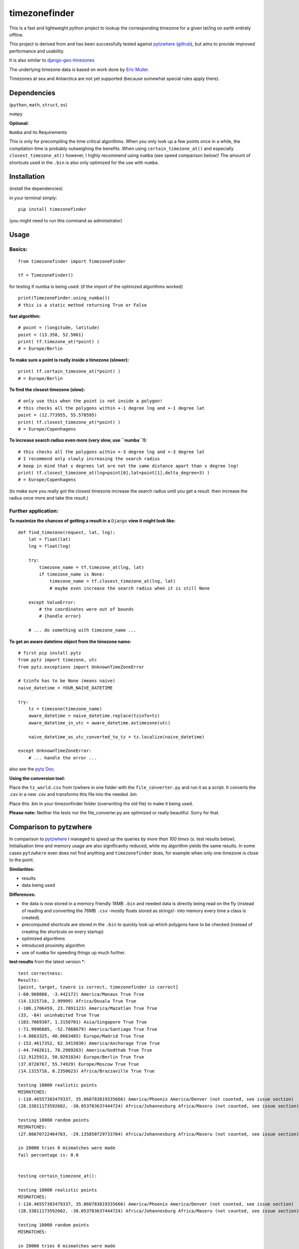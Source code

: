 ==============
timezonefinder
==============

.. image:: https://img.shields.io/travis/MrMinimal64/timezonefinder.svg?branch=master
    :target: https://travis-ci.org/MrMinimal64/timezonefinder

This is a fast and lightweight python project to lookup the corresponding
timezone for a given lat/lng on earth entirely offline.

This project is derived from and has been successfully tested against
`pytzwhere <https://pypi.python.org/pypi/tzwhere/2.2>`__
(`github <https://github.com/pegler/pytzwhere>`__), but aims to provide
improved performance and usability.

It is also similar to
`django-geo-timezones <https://pypi.python.org/pypi/django-geo-timezones/0.1.2>`__

The underlying timezone data is based on work done by `Eric
Muller <http://efele.net/maps/tz/world/>`__.

Timezones at sea and Antarctica are not yet supported (because somewhat
special rules apply there).


Dependencies
============

(``python``, ``math``, ``struct``, ``os``)

``numpy``


**Optional:**

``Numba`` and its Requirements

This is only for precompiling the time critical algorithms. When you only look up a
few points once in a while, the compilation time is probably outweighing
the benefits. When using ``certain_timezone_at()`` and especially
``closest_timezone_at()`` however, I highly recommend using ``numba``
(see speed comparison below)! The amount of shortcuts used in the
``.bin`` is also only optimized for the use with ``numba``.

Installation
============

(install the dependencies)

in your terminal simply:

::

    pip install timezonefinder

(you might need to run this command as administrator)



Usage
=====

Basics:
-------

::

    from timezonefinder import TimezoneFinder

    tf = TimezoneFinder()


for testing if numba is being used:
(if the import of the optimized algorithms worked)

::

    print(TimezoneFinder.using_numba())
    # this is a static method returning True or False


**fast algorithm:**

::

    # point = (longitude, latitude)
    point = (13.358, 52.5061)
    print( tf.timezone_at(*point) )
    # = Europe/Berlin

**To make sure a point is really inside a timezone (slower):**

::

    print( tf.certain_timezone_at(*point) )
    # = Europe/Berlin

**To find the closest timezone (slow):**

::

    # only use this when the point is not inside a polygon!
    # this checks all the polygons within +-1 degree lng and +-1 degree lat
    point = (12.773955, 55.578595)
    print( tf.closest_timezone_at(*point) )
    # = Europe/Copenhagens

**To increase search radius even more (very slow, use ``numba``!):**

::

    # this checks all the polygons within +-3 degree lng and +-3 degree lat
    # I recommend only slowly increasing the search radius
    # keep in mind that x degrees lat are not the same distance apart than x degree lng!
    print( tf.closest_timezone_at(lng=point[0],lat=point[1],delta_degree=3) )
    # = Europe/Copenhagens

(to make sure you really got the closest timezone increase the search
radius until you get a result. then increase the radius once more and
take this result.)

Further application:
--------------------

**To maximize the chances of getting a result in a** ``Django`` **view it might look like:**

::

    def find_timezone(request, lat, lng):
        lat = float(lat)
        lng = float(lng)

        try:
            timezone_name = tf.timezone_at(lng, lat)
            if timezone_name is None:
                timezone_name = tf.closest_timezone_at(lng, lat)
                # maybe even increase the search radius when it is still None

        except ValueError:
            # the coordinates were out of bounds
            # {handle error}

        # ... do something with timezone_name ...

**To get an aware datetime object from the timezone name:**

::

    # first pip install pytz
    from pytz import timezone, utc
    from pytz.exceptions import UnknownTimeZoneError

    # tzinfo has to be None (means naive)
    naive_datetime = YOUR_NAIVE_DATETIME

    try:
        tz = timezone(timezone_name)
        aware_datetime = naive_datetime.replace(tzinfo=tz)
        aware_datetime_in_utc = aware_datetime.astimezone(utc)

        naive_datetime_as_utc_converted_to_tz = tz.localize(naive_datetime)

    except UnknownTimeZoneError:
        # ... handle the error ...

also see the `pytz Doc <http://pytz.sourceforge.net/>`__.

**Using the conversion tool:**

Place the ``tz_world.csv`` from tzwhere in one folder with the ``file_converter.py`` and run it as a script. It converts the .csv in a new .csv
and transforms this file into the needed .bin

Place this .bin in your timezonfinder folder (overwriting the old file) to make it being used.

**Please note:** Neither the tests nor the file\_converter.py are optimized or
really beautiful. Sorry for that.

Comparison to pytzwhere
=======================

In comparison to
`pytzwhere <https://pypi.python.org/pypi/tzwhere/2.2>`__ I managed to
*speed up* the queries *by more than 100 times* (s. test results below).
Initialisation time and memory usage are also significanlty reduced,
while my algorithm yields the same results. In some cases ``pytzwhere``
even does not find anything and ``timezonefinder`` does, for example
when only one timezone is close to the point.

**Similarities:**

-  results

-  data being used


**Differences:**

-  the data is now stored in a memory friendly 18MB ``.bin`` and needed
   data is directly being read on the fly (instead of reading and
   converting the 76MB ``.csv`` -mostly floats stored as strings!- into
   memory every time a class is created).

-  precomputed shortcuts are stored in the ``.bin`` to quickly look up
   which polygons have to be checked (instead of creating the shortcuts
   on every startup)

-  optimized algorithms

-  introduced proximity algorithm

-  use of ``numba`` for speeding things up much further.

**test results** \from the latest version \*:

::


    test correctness:
    Results:
    [point, target, tzwere is correct, timezonefinder is correct]
    (-60.968888, -3.442172) America/Manaus True True
    (14.1315716, 2.99999) Africa/Douala True True
    (-106.1706459, 23.7891123) America/Mazatlan True True
    (33, -84) uninhabited True True
    (103.7069307, 1.3150701) Asia/Singapore True True
    (-71.9996885, -52.7868679) America/Santiago True True
    (-4.8663325, 40.0663485) Europe/Madrid True True
    (-152.4617352, 62.3415036) America/Anchorage True True
    (-44.7402611, 70.2989263) America/Godthab True True
    (12.9125913, 50.8291834) Europe/Berlin True True
    (37.0720767, 55.74929) Europe/Moscow True True
    (14.1315716, 0.2350623) Africa/Brazzaville True True

    testing 10000 realistic points
    MISMATCHES:
    (-110.46557383479337, 35.860783819335666) America/Phoenix America/Denver (not counted, see issue section)
    (28.33811173592602, -30.053783637444724) Africa/Johannesburg Africa/Maseru (not counted, see issue section)

    testing 10000 random points
    MISMATCHES:
    (27.86670722464703, -29.135850729733704) Africa/Johannesburg Africa/Maseru (not counted, see issue section)

    in 20000 tries 0 mismatches were made
    fail percentage is: 0.0


    testing certain_timezone_at():

    testing 10000 realistic points
    MISMATCHES:
    (-110.46557383479337, 35.860783819335666) America/Phoenix America/Denver (not counted, see issue section)
    (28.33811173592602, -30.053783637444724) Africa/Johannesburg Africa/Maseru (not counted, see issue section)

    testing 10000 random points
    MISMATCHES:

    in 20000 tries 0 mismatches were made
    fail percentage is: 0.0


    TIMES for  10000 realistic queries:
    tzwhere: 0:02:55.985141
    timezonefinder: 0:00:00.905828
    194.28 times faster

    TIMES for  10000 random queries:
    tzwhere: 0:01:29.427567
    timezonefinder: 0:00:00.604325
    147.98 times faster


    Startup times:
    tzwhere: 0:00:08.302153
    timezonefinder: 0:00:00.008768
    946.87 times faster

\* with ``numba`` active. System: MacBookPro 2,4GHz i5 4GB RAM SSD

\*\*mismatch: pytzwhere finds something and then timezonefinder finds
something else

\*\*\*realistic queries: just points within a timezone (= pytzwhere
yields result)

\*\*\*\*random queries: random points on earth

Speed Impact of Numba
=====================

::

    TIMES for 1000 realistic queries***:

    timezone_at():
    wo/ numa: 0:00:01.017575
    w/ numa: 0:00:00.289854
    3.51 times faster

    certain_timezone_at():
    wo/ numa:   0:00:05.445209
    w/ numa: 0:00:00.290441
    14.92 times faster

    closest_timezone_at():
    (delta_degree=1)
    wo/ numa: 0:02:32.666238
    w/ numa: 0:00:02.688353
    40.2 times faster

(this is not included in my tests)

Known Issues
============

I ran tests for approx. 5M points and this are the mistakes I found:

All points in **Lesotho** are counted to the 'Africa/Johannesburg' timezone instead of 'Africa/Maseru'.
I am pretty sure this is because it is completely surrounded by South Africa and in the data the area of Lesotho is not excluded from this timezone.

Same for the small **usbekish enclaves** in **Kirgisitan** and some points in the **Arizona Dessert** (some weird rules apply here).


Those are mistakes in the data not my algorithms and in order to fix this I would need check for and then separately handle these special cases.
This would not only slow down the algorithms, but also make them ugly.


Contact
=======

This is the first public python project I did, so most certainly there is stuff I missed,
things I could have optimized even further etc. That's why, I would be really glad to get feedback on my code.


If you notice that the tz data is outdated, encounter any bugs, have
suggestions, criticism, etc. feel free to **open an Issue**, **add Pull Requests** on Git or ...

contact me: *python at michelfe dot it*

License
=======

``timezonefinder`` is distributed under the terms of the MIT license
(see LICENSE.txt).
